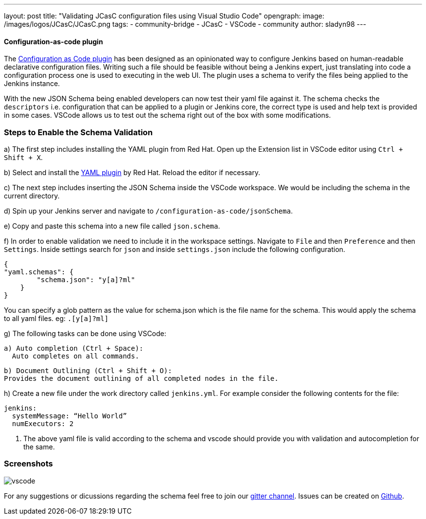---
layout: post
title: "Validating JCasC configuration files using Visual Studio Code"
opengraph:
  image: /images/logos/JCasC/JCasC.png
tags:
- community-bridge
- JCasC
- VSCode
- community
author: sladyn98
---


==== Configuration-as-code plugin
The link:https://wiki.jenkins.io/display/JENKINS/Configuration+as+Code+Plugin[Configuration as Code plugin] has been designed as an opinionated way to configure Jenkins based on human-readable declarative configuration files. Writing such a file should be feasible without being a Jenkins expert, just translating into code a configuration process one is used to executing in the web UI. The plugin uses a schema to verify the files being applied to the Jenkins instance.

With the new JSON Schema being enabled developers can now test their yaml file against it. The schema checks the `descriptors` i.e. configuration that can be applied to a plugin or Jenkins core, the correct type is used and help text is provided in some cases. VSCode allows us to test out the schema right out of the box with some modifications.

=== Steps to Enable the Schema Validation

a) The first step includes installing the YAML plugin from Red Hat. Open up the Extension list in VSCode editor using `Ctrl + Shift + X`.

b) Select and install the link:https://marketplace.visualstudio.com/items?itemName=redhat.vscode-yaml[YAML plugin] by Red Hat. Reload the editor if necessary.

c) The next step includes inserting the JSON Schema inside the VSCode workspace. We would be including the schema in the current directory.

d) Spin up your Jenkins server and navigate to `/configuration-as-code/jsonSchema`. 

e) Copy and paste this schema into a new file called `json.schema`.

f) In order to enable validation we need to include it in the workspace settings.
Navigate to `File` and then `Preference` and then `Settings`. Inside settings search for `json` and inside `settings.json` include the following configuration.

[source, json]
----
{
"yaml.schemas": {
        "schema.json": "y[a]?ml"
    }
}
----

You can specify a glob pattern as the value for schema.json which is the file name for the schema. This would apply the schema to all yaml files. eg: `.[y[a]?ml]`

g) The following tasks can be done using VSCode:

  a) Auto completion (Ctrl + Space):
    Auto completes on all commands.

  b) Document Outlining (Ctrl + Shift + O):
  Provides the document outlining of all completed nodes in the file.

h) Create a new file under the work directory called `jenkins.yml`. For example consider the following contents for the file:

[source, yaml]
----
jenkins:
  systemMessage: “Hello World”
  numExecutors: 2
----

i) The above yaml file is valid according to the schema and vscode should provide you with validation and autocompletion for the same.

=== Screenshots

image:/images/projects/jcasc/vscode.png[]


For any suggestions or dicussions regarding the schema feel free to join our link:https://gitter.im/jenkinsci/jcasc-devtools-project[gitter channel].
Issues can be created on link:https://github.com/jenkinsci/configuration-as-code-plugin/issues[Github].